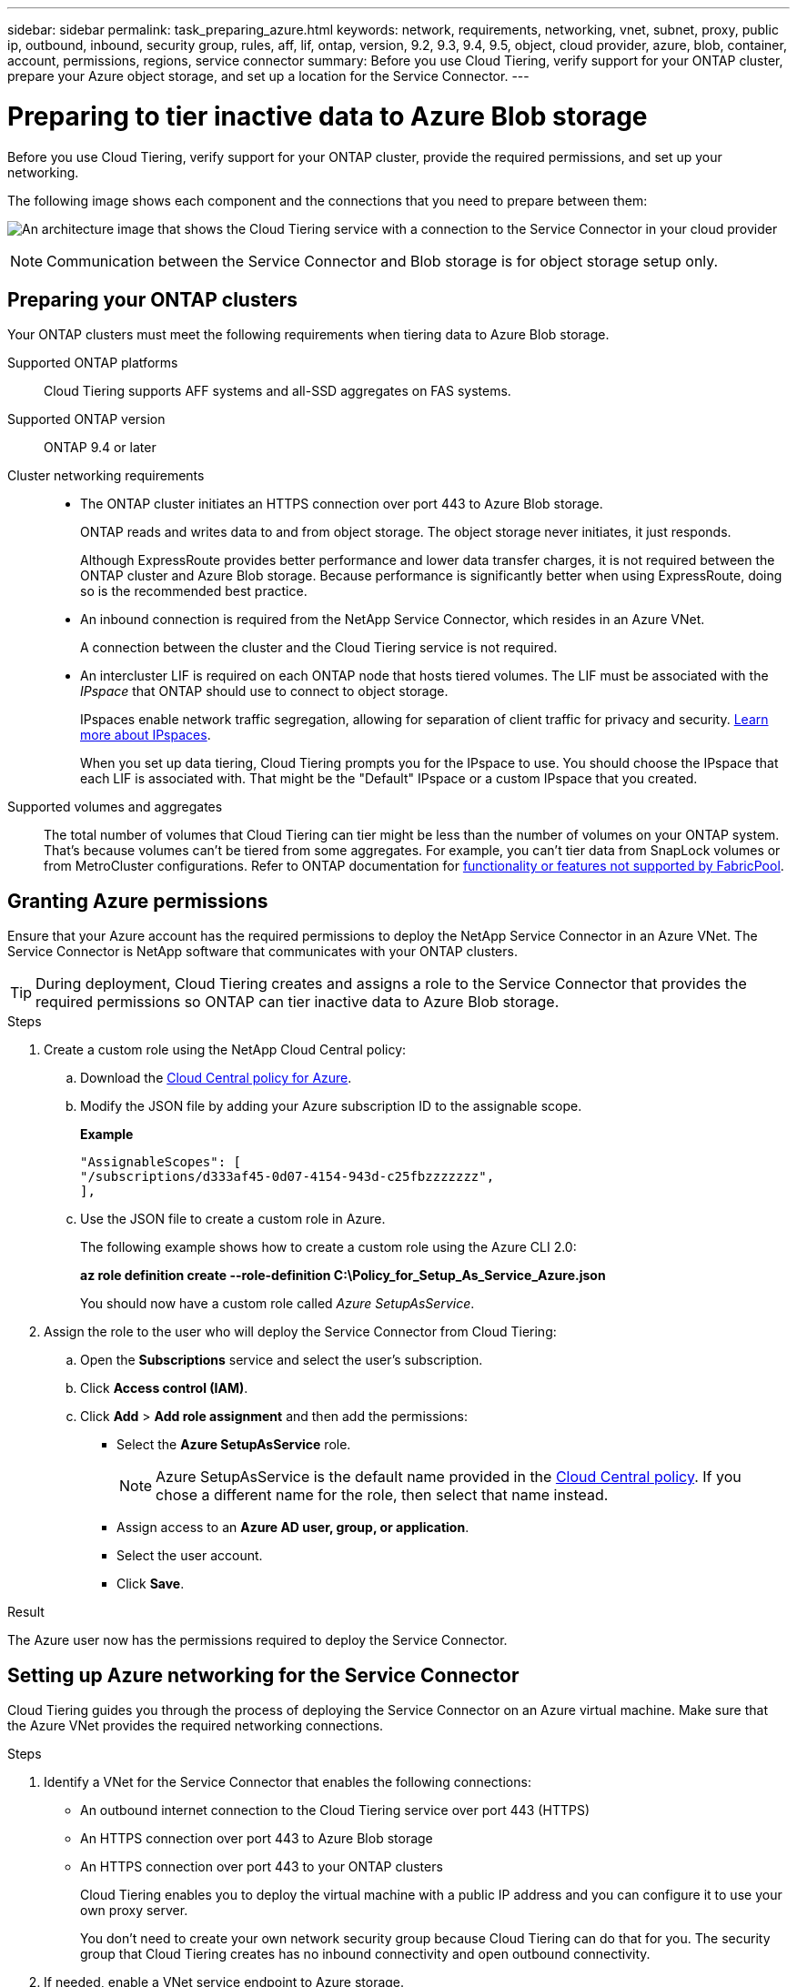 ---
sidebar: sidebar
permalink: task_preparing_azure.html
keywords: network, requirements, networking, vnet, subnet, proxy, public ip, outbound, inbound, security group, rules, aff, lif, ontap, version, 9.2, 9.3, 9.4, 9.5, object, cloud provider, azure, blob, container, account, permissions, regions, service connector
summary: Before you use Cloud Tiering, verify support for your ONTAP cluster, prepare your Azure object storage, and set up a location for the Service Connector.
---

= Preparing to tier inactive data to Azure Blob storage
:hardbreaks:
:nofooter:
:icons: font
:linkattrs:
:imagesdir: ./media/

[.lead]
Before you use Cloud Tiering, verify support for your ONTAP cluster, provide the required permissions, and set up your networking.

The following image shows each component and the connections that you need to prepare between them:

image:diagram_cloud_tiering_azure.png[An architecture image that shows the Cloud Tiering service with a connection to the Service Connector in your cloud provider, the Service Connector with a connection to your ONTAP cluster, and a connection between the ONTAP cluster and object storage in your cloud provider. Active data resides on the ONTAP cluster, while inactive data resides in object storage.]

NOTE: Communication between the Service Connector and Blob storage is for object storage setup only.

== Preparing your ONTAP clusters

Your ONTAP clusters must meet the following requirements when tiering data to Azure Blob storage.

Supported ONTAP platforms::
Cloud Tiering supports AFF systems and all-SSD aggregates on FAS systems.

Supported ONTAP version::
ONTAP 9.4 or later

Cluster networking requirements::
* The ONTAP cluster initiates an HTTPS connection over port 443 to Azure Blob storage.
+
ONTAP reads and writes data to and from object storage. The object storage never initiates, it just responds.
+
Although ExpressRoute provides better performance and lower data transfer charges, it is not required between the ONTAP cluster and Azure Blob storage. Because performance is significantly better when using ExpressRoute, doing so is the recommended best practice.

* An inbound connection is required from the NetApp Service Connector, which resides in an Azure VNet.
+
A connection between the cluster and the Cloud Tiering service is not required.

* An intercluster LIF is required on each ONTAP node that hosts tiered volumes. The LIF must be associated with the _IPspace_ that ONTAP should use to connect to object storage.
+
IPspaces enable network traffic segregation, allowing for separation of client traffic for privacy and security. http://docs.netapp.com/ontap-9/topic/com.netapp.doc.dot-cm-nmg/GUID-69120CF0-F188-434F-913E-33ACB8751A5D.html[Learn more about IPspaces^].
+
When you set up data tiering, Cloud Tiering prompts you for the IPspace to use. You should choose the IPspace that each LIF is associated with. That might be the "Default" IPspace or a custom IPspace that you created.

Supported volumes and aggregates::
The total number of volumes that Cloud Tiering can tier might be less than the number of volumes on your ONTAP system. That's because volumes can't be tiered from some aggregates. For example, you can't tier data from SnapLock volumes or from MetroCluster configurations. Refer to ONTAP documentation for link:http://docs.netapp.com/ontap-9/topic/com.netapp.doc.dot-cm-psmg/GUID-8E421CC9-1DE1-492F-A84C-9EB1B0177807.html[functionality or features not supported by FabricPool^].

== Granting Azure permissions

Ensure that your Azure account has the required permissions to deploy the NetApp Service Connector in an Azure VNet. The Service Connector is NetApp software that communicates with your ONTAP clusters.

TIP: During deployment, Cloud Tiering creates and assigns a role to the Service Connector that provides the required permissions so ONTAP can tier inactive data to Azure Blob storage.

.Steps

. Create a custom role using the NetApp Cloud Central policy:

.. Download the https://s3.amazonaws.com/occm-sample-policies/Policy_for_Setup_As_Service_Azure.json[Cloud Central policy for Azure^].

.. Modify the JSON file by adding your Azure subscription ID to the assignable scope.
+
*Example*
+
[source,json]
"AssignableScopes": [
"/subscriptions/d333af45-0d07-4154-943d-c25fbzzzzzzz",
],

.. Use the JSON file to create a custom role in Azure.
+
The following example shows how to create a custom role using the Azure CLI 2.0:
+
*az role definition create --role-definition C:\Policy_for_Setup_As_Service_Azure.json*
+
You should now have a custom role called _Azure SetupAsService_.

. Assign the role to the user who will deploy the Service Connector from Cloud Tiering:

.. Open the *Subscriptions* service and select the user's subscription.

.. Click *Access control (IAM)*.

.. Click *Add* > *Add role assignment* and then add the permissions:

* Select the *Azure SetupAsService* role.
+
NOTE: Azure SetupAsService is the default name provided in the https://mysupport.netapp.com/info/web/ECMP11022837.html[Cloud Central policy^]. If you chose a different name for the role, then select that name instead.

* Assign access to an *Azure AD user, group, or application*.

* Select the user account.

* Click *Save*.

.Result

The Azure user now has the permissions required to deploy the Service Connector.

== Setting up Azure networking for the Service Connector

Cloud Tiering guides you through the process of deploying the Service Connector on an Azure virtual machine. Make sure that the Azure VNet provides the required networking connections.

.Steps

. Identify a VNet for the Service Connector that enables the following connections:

* An outbound internet connection to the Cloud Tiering service over port 443 (HTTPS)
* An HTTPS connection over port 443 to Azure Blob storage
* An HTTPS connection over port 443 to your ONTAP clusters
+
Cloud Tiering enables you to deploy the virtual machine with a public IP address and you can configure it to use your own proxy server.
+
You don't need to create your own network security group because Cloud Tiering can do that for you. The security group that Cloud Tiering creates has no inbound connectivity and open outbound connectivity.

. If needed, enable a VNet service endpoint to Azure storage.
+
A VNet service endpoint to Azure storage is recommended if you have an ExpressRoute or VPN connection from your ONTAP cluster to the VNet and you want communication between the Service Connector and Blob storage to stay in your virtual private network.
